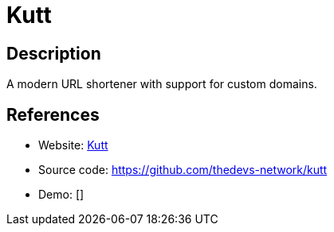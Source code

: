 = Kutt

:Name:          Kutt
:Language:      Kutt
:License:       MIT
:Topic:         URL Shorteners
:Category:      
:Subcategory:   

// END-OF-HEADER. DO NOT MODIFY OR DELETE THIS LINE

== Description

A modern URL shortener with support for custom domains.

== References

* Website: https://kutt.it[Kutt]
* Source code: https://github.com/thedevs-network/kutt[https://github.com/thedevs-network/kutt]
* Demo: []
